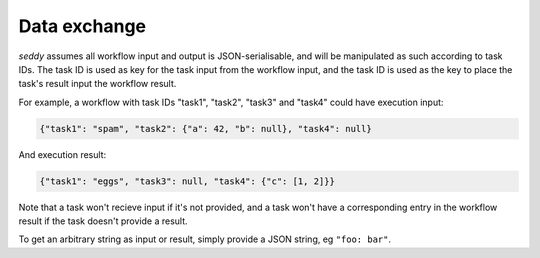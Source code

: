 Data exchange
=============

.. seealso::

   `SWF documentation <https://docs.aws.amazon.com/amazonswf/latest/developerguide/swf-dev-actors.html#swf-dev-actors-dataex>`_

*seddy* assumes all workflow input and output is JSON-serialisable, and will be
manipulated as such according to task IDs. The task ID is used as key for the task input
from the workflow input, and the task ID is used as the key to place the task's result
input the workflow result.

For example, a workflow with task IDs "task1", "task2", "task3" and "task4" could have
execution input:

.. code-block:: json

   {"task1": "spam", "task2": {"a": 42, "b": null}, "task4": null}

And execution result:

.. code-block:: json

   {"task1": "eggs", "task3": null, "task4": {"c": [1, 2]}}

Note that a task won't recieve input if it's not provided, and a task won't have a
corresponding entry in the workflow result if the task doesn't provide a result.

To get an arbitrary string as input or result, simply provide a JSON string, eg
``"foo: bar"``.
